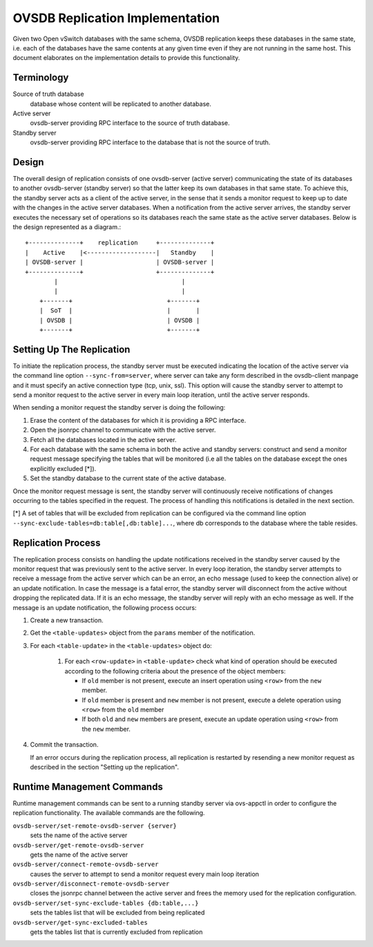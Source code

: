 ..
      Licensed under the Apache License, Version 2.0 (the "License"); you may
      not use this file except in compliance with the License. You may obtain
      a copy of the License at

          http://www.apache.org/licenses/LICENSE-2.0

      Unless required by applicable law or agreed to in writing, software
      distributed under the License is distributed on an "AS IS" BASIS, WITHOUT
      WARRANTIES OR CONDITIONS OF ANY KIND, either express or implied. See the
      License for the specific language governing permissions and limitations
      under the License.

      Convention for heading levels in Open vSwitch documentation:

      =======  Heading 0 (reserved for the title in a document)
      -------  Heading 1
      ~~~~~~~  Heading 2
      +++++++  Heading 3
      '''''''  Heading 4

      Avoid deeper levels because they do not render well.

================================
OVSDB Replication Implementation
================================

Given two Open vSwitch databases with the same schema, OVSDB replication keeps
these databases in the same state, i.e. each of the databases have the same
contents at any given time even if they are not running in the same host.  This
document elaborates on the implementation details to provide this
functionality.

Terminology
-----------

Source of truth database
  database whose content will be replicated to another database.

Active server
  ovsdb-server providing RPC interface to the source of truth database.

Standby server
  ovsdb-server providing RPC interface to the database that is not the source
  of truth.

Design
------

The overall design of replication consists of one ovsdb-server (active server)
communicating the state of its databases to another ovsdb-server (standby
server) so that the latter keep its own databases in that same state.  To
achieve this, the standby server acts as a client of the active server, in the
sense that it sends a monitor request to keep up to date with the changes in
the active server databases. When a notification from the active server
arrives, the standby server executes the necessary set of operations so its
databases reach the same state as the active server databases. Below is the
design represented as a diagram.::

    +--------------+    replication     +--------------+
    |    Active    |<-------------------|   Standby    |
    | OVSDB-server |                    | OVSDB-server |
    +--------------+                    +--------------+
            |                                  |
            |                                  |
        +-------+                          +-------+
        |  SoT  |                          |       |
        | OVSDB |                          | OVSDB |
        +-------+                          +-------+

Setting Up The Replication
--------------------------

To initiate the replication process, the standby server must be executed
indicating the location of the active server via the command line option
``--sync-from=server``, where server can take any form described in the
ovsdb-client manpage and it must specify an active connection type (tcp, unix,
ssl). This option will cause the standby server to attempt to send a monitor
request to the active server in every main loop iteration, until the active
server responds.

When sending a monitor request the standby server is doing the following:

1. Erase the content of the databases for which it is providing a RPC
   interface.

2. Open the jsonrpc channel to communicate with the active server.

3. Fetch all the databases located in the active server.

4. For each database with the same schema in both the active and standby
   servers: construct and send a monitor request message specifying the tables
   that will be monitored (i.e all the tables on the database except the ones
   explicitly excluded [*]).

5. Set the standby database to the current state of the active database.

Once the monitor request message is sent, the standby server will continuously
receive notifications of changes occurring to the tables specified in the
request. The process of handling this notifications is detailed in the next
section.

[*] A set of tables that will be excluded from replication can be configured
via the command line option ``--sync-exclude-tables=db:table[,db:table]...``,
where db corresponds to the database where the table resides.

Replication Process
-------------------

The replication process consists on handling the update notifications received
in the standby server caused by the monitor request that was previously sent to
the active server. In every loop iteration, the standby server attempts to
receive a message from the active server which can be an error, an echo message
(used to keep the connection alive) or an update notification. In case the
message is a fatal error, the standby server will disconnect from the active
without dropping the replicated data. If it is an echo message, the standby
server will reply with an echo message as well. If the message is an update
notification, the following process occurs:

1. Create a new transaction.

2. Get the ``<table-updates>`` object from the ``params`` member of the
   notification.

3. For each ``<table-update>`` in the ``<table-updates>`` object do:

    1. For each ``<row-update>`` in ``<table-update>`` check what kind of
       operation should be executed according to the following criteria
       about the presence of the object members:

       - If ``old`` member is not present, execute an insert operation using
         ``<row>`` from the ``new`` member.

       - If ``old`` member is present and ``new`` member is not present,
         execute a delete operation using ``<row>`` from the ``old`` member

       - If both ``old`` and ``new`` members are present, execute an update
         operation using ``<row>`` from the ``new`` member.

4. Commit the transaction.

   If an error occurs during the replication process, all replication is
   restarted by resending a new monitor request as described in the section
   "Setting up the replication".

Runtime Management Commands
---------------------------

Runtime management commands can be sent to a running standby server via
ovs-appctl in order to configure the replication functionality. The available
commands are the following.

``ovsdb-server/set-remote-ovsdb-server {server}``
  sets the name of the active server

``ovsdb-server/get-remote-ovsdb-server``
  gets the name of the active server

``ovsdb-server/connect-remote-ovsdb-server``
  causes the server to attempt to send a monitor request every main loop
  iteration

``ovsdb-server/disconnect-remote-ovsdb-server``
  closes the jsonrpc channel between the active server and frees the memory
  used for the replication configuration.

``ovsdb-server/set-sync-exclude-tables {db:table,...}``
  sets the tables list that will be excluded from being replicated

``ovsdb-server/get-sync-excluded-tables``
  gets the tables list that is currently excluded from replication
